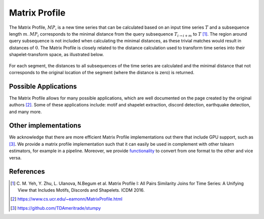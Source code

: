 .. _matrix-profile:

Matrix Profile
==============

The Matrix Profile, :math:`MP`, is a new time series that can be calculated based on an input time series :math:`T` and a subsequence length :math:`m`. :math:`MP_i` corresponds to the minimal distance from the query subsequence :math:`T_{i\rightarrow i+m}` to :math:`T` [1]_. The region around query subsequence is not included when calculating the minimal distances, as these trivial matches would result in distances of :math:`0`. The Matrix Profile is closely related to the distance calculation used to transform time series into their shapelet-transform space, as illustrated below.

.. figure:: ../_static/img/distance_matrix_profile.svg
    :width: 80%
    :align: center

    For each segment, the distances to all subsequences of the time series are calculated and the minimal distance that not corresponds to the original location of the segment (where the distance is zero) is returned.


Possible Applications
---------------------

The Matrix Profile allows for many possible applications, which are well documented on the page created by the original authors [2]_. Some of these applications include: motif and shapelet extraction, discord detection, earthquake detection, and many more.


.. minigallery:: tslearn.matrix_profile.MatrixProfile
    :add-heading: Examples Involving Matrix Profile
    :heading-level: -


.. raw:: html

    <div style="clear: both;" />

Other implementations
---------------------

We acknowledge that there are more efficient Matrix Profile implementations out there that include GPU support, such as [3]_. We provide a matrix profile implementation such that it can easily be used in complement with other tslearn estimators, for example in a pipeline. Moreover, we provide `functionality <https://tslearn.readthedocs.io/en/stable/integration_other_software.html#stumpy>`_ to convert from one format to the other and vice versa.

References
----------

.. [1] C. M. Yeh, Y. Zhu, L. Ulanova, N.Begum et al.
       Matrix Profile I: All Pairs Similarity Joins for Time Series: A
       Unifying View that Includes Motifs, Discords and Shapelets.
       ICDM 2016.
.. [2] https://www.cs.ucr.edu/~eamonn/MatrixProfile.html
.. [3] https://github.com/TDAmeritrade/stumpy
